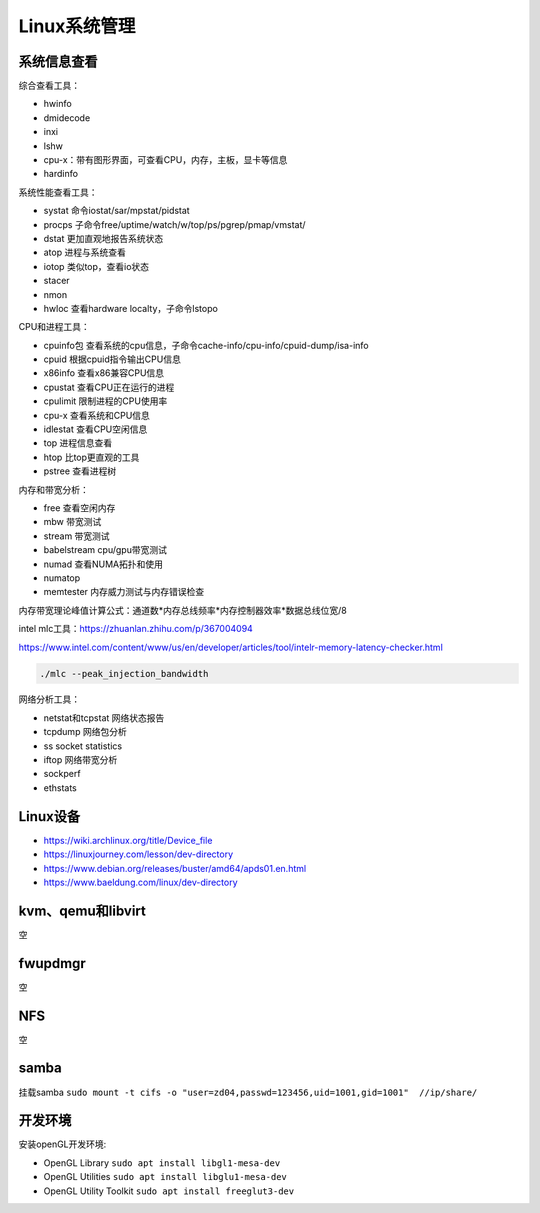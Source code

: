 Linux系统管理
=================

系统信息查看
------------------------------------------------

综合查看工具：

+ hwinfo
+ dmidecode
+ inxi
+ lshw
+ cpu-x：带有图形界面，可查看CPU，内存，主板，显卡等信息
+ hardinfo

系统性能查看工具：

+ systat 命令iostat/sar/mpstat/pidstat
+ procps 子命令free/uptime/watch/w/top/ps/pgrep/pmap/vmstat/
+ dstat	更加直观地报告系统状态	
+ atop	进程与系统查看	
+ iotop	类似top，查看io状态	
+ stacer		
+ nmon		
+ hwloc	查看hardware localty，子命令lstopo

CPU和进程工具：

+ cpuinfo包	查看系统的cpu信息，子命令cache-info/cpu-info/cpuid-dump/isa-info
+ cpuid	根据cpuid指令输出CPU信息	
+ x86info	查看x86兼容CPU信息	
+ cpustat	查看CPU正在运行的进程	
+ cpulimit	限制进程的CPU使用率	
+ cpu-x	查看系统和CPU信息	
+ idlestat	查看CPU空闲信息	
+ top	进程信息查看	
+ htop	比top更直观的工具
+ pstree 查看进程树

内存和带宽分析：

+ free	查看空闲内存
+ mbw	带宽测试
+ stream	带宽测试
+ babelstream	cpu/gpu带宽测试
+ numad	查看NUMA拓扑和使用
+ numatop	
+ memtester	内存威力测试与内存错误检查

内存带宽理论峰值计算公式：通道数*内存总线频率*内存控制器效率*数据总线位宽/8

intel mlc工具：https://zhuanlan.zhihu.com/p/367004094

https://www.intel.com/content/www/us/en/developer/articles/tool/intelr-memory-latency-checker.html

.. code-block:: bash

    ./mlc --peak_injection_bandwidth

网络分析工具：

+ netstat和tcpstat	网络状态报告	
+ tcpdump	网络包分析	
+ ss	socket statistics	
+ iftop	网络带宽分析	
+ sockperf		
+ ethstats		

Linux设备
------------------------------------------------

+ https://wiki.archlinux.org/title/Device_file
+ https://linuxjourney.com/lesson/dev-directory
+ https://www.debian.org/releases/buster/amd64/apds01.en.html
+ https://www.baeldung.com/linux/dev-directory

kvm、qemu和libvirt
------------------------------------------------
空

fwupdmgr
------------------------------------------------
空


NFS
------------------------------------------------
空

samba
------------------------------------------------

挂载samba
``sudo mount -t cifs -o "user=zd04,passwd=123456,uid=1001,gid=1001"  //ip/share/``


开发环境
------------------------------------------------

安装openGL开发环境:

+ OpenGL Library ``sudo apt install libgl1-mesa-dev``
+ OpenGL Utilities ``sudo apt install libglu1-mesa-dev``
+ OpenGL Utility Toolkit ``sudo apt install freeglut3-dev``